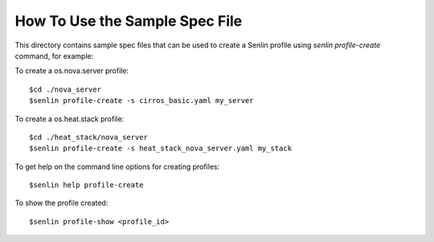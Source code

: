 How To Use the Sample Spec File
===============================

This directory contains sample spec files that can be used to create a
Senlin profile using `senlin profile-create` command, for example:

To create a os.nova.server profile::

  $cd ./nova_server
  $senlin profile-create -s cirros_basic.yaml my_server

To create a os.heat.stack profile::

  $cd ./heat_stack/nova_server
  $senlin profile-create -s heat_stack_nova_server.yaml my_stack

To get help on the command line options for creating profiles::

  $senlin help profile-create

To show the profile created::

  $senlin profile-show <profile_id>
